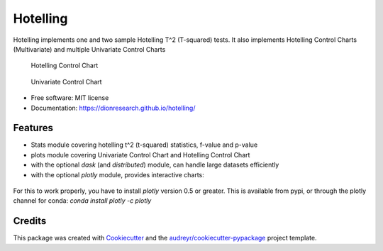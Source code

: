 Hotelling
=========

.. image:: https://img.shields.io/pypi/v/hotelling.svg
        :target: https://pypi.python.org/pypi/hotelling

.. image:: https://github.com/dionresearch/hotelling/raw/master/png/hotelling_logo.png

Hotelling implements one and two sample Hotelling T^2 (T-squared) tests.
It also implements Hotelling Control Charts (Multivariate) and multiple
Univariate Control Charts

.. figure:: https://github.com/dionresearch/hotelling/raw/master/png/hotelling_control_chart.png
   :alt: Hotelling Control Chart

   Hotelling Control Chart

.. figure:: https://github.com/dionresearch/hotelling/raw/master/png/univariate_chart.png
   :alt: Univariate Control Chart

   Univariate Control Chart

-  Free software: MIT license
-  Documentation: https://dionresearch.github.io/hotelling/

Features
--------

-  Stats module covering hotelling t^2 (t-squared) statistics, f-value
   and p-value
-  plots module covering Univariate Control Chart and Hotelling Control
   Chart
-  with the optional `dask` (and `distributed`) module, can handle
   large datasets efficiently
-  with the optional `plotly` module, provides interactive charts:

.. figure:: https://github.com/dionresearch/hotelling/raw/master/png/interactive.png
   :alt: Interactive Control Chart


For this to work properly, you have to install `plotly` version 0.5 or greater. This is available from pypi, or through
the plotly channel for conda: `conda install plotly -c plotly`

Credits
-------

This package was created with
`Cookiecutter <https://github.com/audreyr/cookiecutter>`__ and the
`audreyr/cookiecutter-pypackage <https://github.com/audreyr/cookiecutter-pypackage>`__
project template.

.. |image| image:: https://img.shields.io/pypi/v/hotelling.svg
   :target: https://pypi.python.org/pypi/hotelling
.. |Documentation Status| image:: https://readthedocs.org/projects/hotelling/badge/?version=latest
   :target: https://hotelling.readthedocs.io/en/latest/?badge=latest
